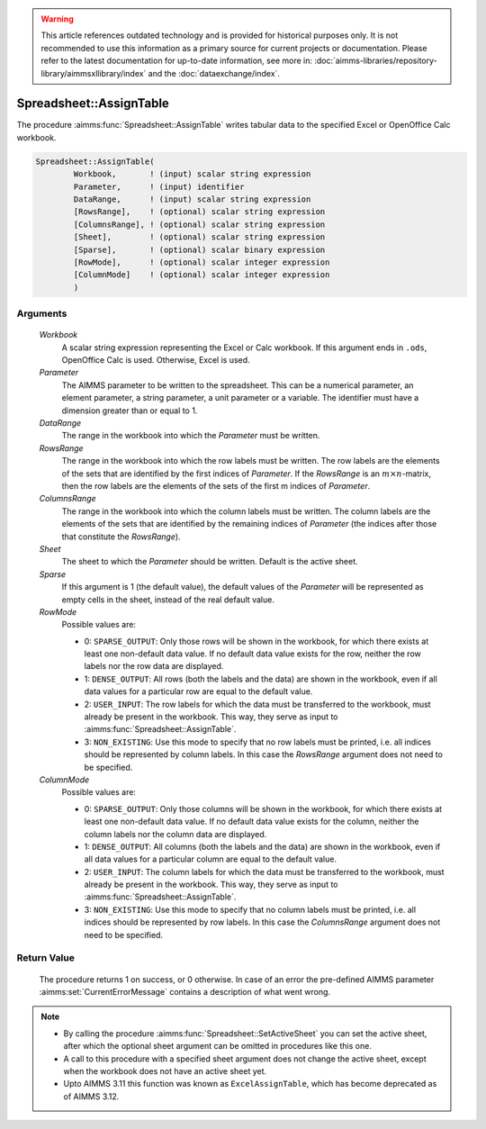.. warning::

   This article references outdated technology and is provided for historical purposes only. 
   It is not recommended to use this information as a primary source for current projects or documentation. 
   Please refer to the latest documentation for up-to-date information, see more in: :doc:`aimms-libraries/repository-library/aimmsxllibrary/index` 
   and the :doc:`dataexchange/index`.

.. aimms:procedure:: Spreadsheet::AssignTable(Workbook, Parameter, DataRange, RowsRange, ColumnsRange, Sheet, Sparse, RowMode, ColumnMode)

.. _Spreadsheet::AssignTable:

Spreadsheet::AssignTable
========================

The procedure :aimms:func:`Spreadsheet::AssignTable` writes tabular data to the
specified Excel or OpenOffice Calc workbook.

.. code-block:: aimms

    Spreadsheet::AssignTable(
            Workbook,       ! (input) scalar string expression
            Parameter,      ! (input) identifier
            DataRange,      ! (input) scalar string expression
            [RowsRange],    ! (optional) scalar string expression
            [ColumnsRange], ! (optional) scalar string expression
            [Sheet],        ! (optional) scalar string expression
            [Sparse],       ! (optional) scalar binary expression
            [RowMode],      ! (optional) scalar integer expression
            [ColumnMode]    ! (optional) scalar integer expression
            )

Arguments
---------

    *Workbook*
        A scalar string expression representing the Excel or Calc workbook. If
        this argument ends in ``.ods``, OpenOffice Calc is used. Otherwise,
        Excel is used.

    *Parameter*
        The AIMMS parameter to be written to the spreadsheet. This can be a
        numerical parameter, an element parameter, a string parameter, a unit
        parameter or a variable. The identifier must have a dimension greater
        than or equal to 1.

    *DataRange*
        The range in the workbook into which the *Parameter* must be written.

    *RowsRange*
        The range in the workbook into which the row labels must be written. The
        row labels are the elements of the sets that are identified by the first
        indices of *Parameter*. If the *RowsRange* is an
        :math:`m \times n`-matrix, then the row labels are the elements of the
        sets of the first m indices of *Parameter*.

    *ColumnsRange*
        The range in the workbook into which the column labels must be written.
        The column labels are the elements of the sets that are identified by
        the remaining indices of *Parameter* (the indices after those that
        constitute the *RowsRange*).

    *Sheet*
        The sheet to which the *Parameter* should be written. Default is the
        active sheet.

    *Sparse*
        If this argument is 1 (the default value), the default values of the
        *Parameter* will be represented as empty cells in the sheet, instead of
        the real default value.

    *RowMode*
        Possible values are:

        -  0: ``SPARSE_OUTPUT``: Only those rows will be shown in the workbook,
           for which there exists at least one non-default data value. If no
           default data value exists for the row, neither the row labels nor the
           row data are displayed.

        -  1: ``DENSE_OUTPUT``: All rows (both the labels and the data) are
           shown in the workbook, even if all data values for a particular row
           are equal to the default value.

        -  2: ``USER_INPUT``: The row labels for which the data must be
           transferred to the workbook, must already be present in the workbook.
           This way, they serve as input to :aimms:func:`Spreadsheet::AssignTable`.

        -  3: ``NON_EXISTING``: Use this mode to specify that no row labels must
           be printed, i.e. all indices should be represented by column labels.
           In this case the *RowsRange* argument does not need to be specified.

    *ColumnMode*
        Possible values are:

        -  0: ``SPARSE_OUTPUT``: Only those columns will be shown in the
           workbook, for which there exists at least one non-default data value.
           If no default data value exists for the column, neither the column
           labels nor the column data are displayed.

        -  1: ``DENSE_OUTPUT``: All columns (both the labels and the data) are
           shown in the workbook, even if all data values for a particular
           column are equal to the default value.

        -  2: ``USER_INPUT``: The column labels for which the data must be
           transferred to the workbook, must already be present in the workbook.
           This way, they serve as input to :aimms:func:`Spreadsheet::AssignTable`.

        -  3: ``NON_EXISTING``: Use this mode to specify that no column labels
           must be printed, i.e. all indices should be represented by row
           labels. In this case the *ColumnsRange* argument does not need to be
           specified.

Return Value
------------

    The procedure returns 1 on success, or 0 otherwise. In case of an error
    the pre-defined AIMMS parameter :aimms:set:`CurrentErrorMessage` contains a description of what
    went wrong.

.. note::

    -  By calling the procedure :aimms:func:`Spreadsheet::SetActiveSheet` you can set the active sheet,
       after which the optional sheet argument can be omitted in procedures
       like this one.

    -  A call to this procedure with a specified sheet argument does not
       change the active sheet, except when the workbook does not have an
       active sheet yet.

    -  Upto AIMMS 3.11 this function was known as ``ExcelAssignTable``,
       which has become deprecated as of AIMMS 3.12.

